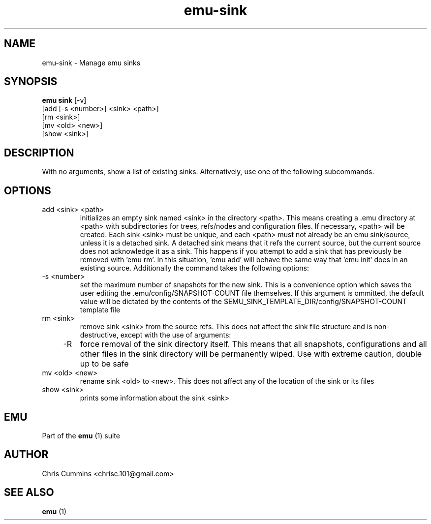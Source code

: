 .TH emu-sink 1  "Sunday 25, 2012" "version 0.0.1" "Emu Manual"
.SH NAME
emu-sink - Manage emu sinks
.SH SYNOPSIS
.B emu sink
[-v]
         [add [-s <number>] <sink> <path>]
         [rm <sink>]
         [mv <old> <new>]
         [show <sink>]
.SH DESCRIPTION
With no arguments, show a list of existing sinks. Alternatively, use one of the
following subcommands.
.SH OPTIONS
.TP
add <sink> <path>
initializes an empty sink named <sink> in the directory <path>. This means
creating a .emu directory at <path> with subdirectories for trees, refs/nodes
and configuration files. If necessary, <path> will be created. Each sink <sink>
must be unique, and each <path> must not already be an emu sink/source, unless
it is a detached sink. A detached sink means that it refs the current source,
but the current source does not acknowledge it as a sink. This happens if you
attempt to add a sink that has previously be removed with 'emu rm'. In this
situation, 'emu add' will behave the same way that 'emu init' does in an
existing source. Additionally the command takes the following options:
.TP
    -s <number>
set the maximum number of snapshots for the new sink. This is a convenience
option which saves the user editing the .emu/config/SNAPSHOT-COUNT file
themselves. If this argument is ommitted, the default value will be dictated
by the contents of the
$EMU_SINK_TEMPLATE_DIR/config/SNAPSHOT-COUNT template file
.TP
rm <sink>
remove sink <sink> from the source refs. This does not affect the sink file
structure and is non-destructive, except with the use of arguments:
.TP
    -R
force removal of the sink directory itself. This means that all snapshots,
configurations and all other files in the sink directory will be permanently
wiped. Use with extreme caution, double up to be safe
.TP
mv <old> <new>
rename sink <old> to <new>. This does not affect any of the location of the sink
or its files
.TP
show <sink>
prints some information about the sink <sink>
.SH EMU
Part of the
.B emu
(1)
suite
.SH AUTHOR
Chris Cummins <chrisc.101@gmail.com>
.SH SEE ALSO
.B emu
(1)
